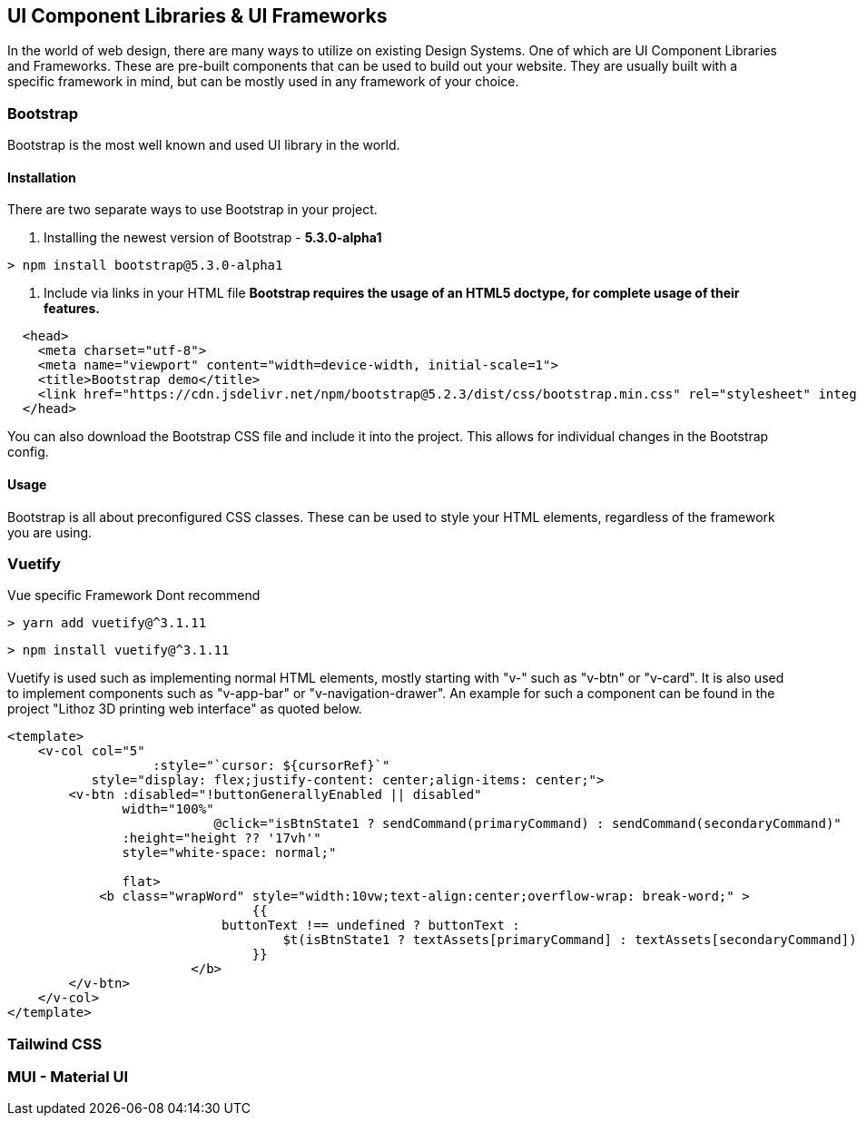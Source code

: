 == UI Component Libraries & UI Frameworks

In the world of web design, there are many ways to utilize on existing Design Systems. One of which are UI Component Libraries and Frameworks. These are pre-built components that can be used to build out your website. They are usually built with a specific framework in mind, but can be mostly used in any framework of your choice.

=== Bootstrap
Bootstrap is the most well known and used UI library in the world.

==== Installation
There are two separate ways to use Bootstrap in your project. 

1. Installing the newest version of Bootstrap - **5.3.0-alpha1**
[source, terminal]
----
> npm install bootstrap@5.3.0-alpha1
----

2. Include via links in your HTML file
*Bootstrap requires the usage of an HTML5 doctype, for complete usage of their features.*

[source, html]
----
  <head>
    <meta charset="utf-8">
    <meta name="viewport" content="width=device-width, initial-scale=1">
    <title>Bootstrap demo</title>
    <link href="https://cdn.jsdelivr.net/npm/bootstrap@5.2.3/dist/css/bootstrap.min.css" rel="stylesheet" integrity="sha384-rbsA2VBKQhggwzxH7pPCaAqO46MgnOM80zW1RWuH61DGLwZJEdK2Kadq2F9CUG65" crossorigin="anonymous">
  </head>
----

You can also download the Bootstrap CSS file and include it into the project. This allows for individual changes in the Bootstrap config.

==== Usage 

Bootstrap is all about preconfigured CSS classes. These can be used to style your HTML elements, regardless of the framework you are using. 

<<<

=== Vuetify
Vue specific Framework
Dont recommend

[source, terminal]
----
> yarn add vuetify@^3.1.11
----

[source, terminal]
----
> npm install vuetify@^3.1.11
----

Vuetify is used such as implementing normal HTML elements, mostly starting with "v-" such as "v-btn" or "v-card". It is also used to implement components such as "v-app-bar" or "v-navigation-drawer".
An example for such a component can be found in the project "Lithoz 3D printing web interface" as quoted below.


[source, html]
----
<template>
    <v-col col="5"
		   :style="`cursor: ${cursorRef}`"
           style="display: flex;justify-content: center;align-items: center;">
        <v-btn :disabled="!buttonGenerallyEnabled || disabled"
               width="100%"
			   @click="isBtnState1 ? sendCommand(primaryCommand) : sendCommand(secondaryCommand)"
               :height="height ?? '17vh'"
               style="white-space: normal;"

               flat>
            <b class="wrapWord" style="width:10vw;text-align:center;overflow-wrap: break-word;" >
				{{
		            buttonText !== undefined ? buttonText :
			            $t(isBtnState1 ? textAssets[primaryCommand] : textAssets[secondaryCommand])
				}}
			</b>
        </v-btn>
    </v-col>
</template>
----

=== Tailwind CSS
[TODO]

=== MUI - Material UI
[TODO]
